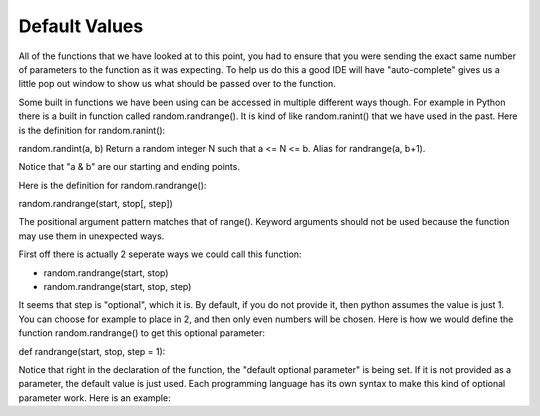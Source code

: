 .. _default-values:

Default Values
==============

All of the functions that we have looked at to this point, you had to ensure that you were sending the exact same number of parameters to the function as it was expecting. To help us do this a good IDE will have "auto-complete" gives us a little pop out window to show us what should be passed over to the function.

Some built in functions we have been using can be accessed in multiple different ways though. For example in Python there is a built in function called random.randrange(). It is kind of like random.ranint() that we have used in the past. Here is the definition for random.ranint():

random.randint(a, b)
Return a random integer N such that a <= N <= b. Alias for randrange(a, b+1).

Notice that "a & b" are our starting and ending points. 

Here is the definition for random.randrange():

random.randrange(start, stop[, step])

The positional argument pattern matches that of range(). Keyword arguments should not be used because the function may use them in unexpected ways.

First off there is actually 2 seperate ways we could call this function:

- random.randrange(start, stop)
- random.randrange(start, stop, step)

It seems that step is "optional", which it is. By default, if you do not provide it, then python assumes the value is just 1. You can choose for example to place in 2, and then only even numbers will be chosen. Here is how we would define the function random.randrange() to get this optional parameter:

def randrange(start, stop, step = 1):

Notice that right in the declaration of the function, the "default optional parameter" is being set. If it is not provided as a parameter, the default value is just used. Each programming language has its own syntax to make this kind of optional parameter work. Here is an example:

.. tabs::

  .. group-tab:: C++

    .. code-block:: C++

		// Copyright (c) 2019 St. Mother Teresa HS All rights reserved.
		//
		// Created by: Mr. Coxall
		// Created on: Oct 2019
		// This program uses quadratic formula

		#include <iostream>
		#include <math.h>

		double QuadraticFormula (int a, int b, int c, bool add){
		    // calculates the quadratic formula
		    
		    double x1;
		    double x2;
		    
		    x1 = -b / (2*a);
		    x2 = sqrt(pow(b,2) - 4*a*c) / (2*a);
		    
		    if (add == true) {
		        return x1 + x2;
		    } else {
		        return x1 - x2;
		    }
		}


		main() {
		    // This program uses quadratic formula

		    int aValue;
		    int bValue;
		    int cValue;
		    int aValueAsInt;
		    int bValueAsInt;
		    int cValueAsInt;
		    int discriminant;
		    double solution;
		    double solution1;
		    double solution2;

		    // input
		    std::cout << "Enter a: ";
		    std::cin >> aValue;
		    std::cout << "Enter b: ";
		    std::cin >> bValue;
		    std::cout << "Enter c: ";
		    std::cin >> cValue;
		    std::cout << std::endl;
		    
		    // process
		    try{
		        aValueAsInt = int(aValue);
		        bValueAsInt = int(bValue);
		        cValueAsInt = int(cValue);
		        
		        discriminant = pow(bValueAsInt, 2) - 4*aValueAsInt*cValueAsInt;
		        
		        if (discriminant < 0) {
		            std::cout << "There is no solution";
		        } else if (discriminant == 0) {
		            solution = QuadraticFormula(aValueAsInt, bValueAsInt, 
		                                        cValueAsInt, true);
		            std::cout << "The solution is " << solution << std::endl;
		        } else {
		            solution1 = QuadraticFormula(aValueAsInt, bValueAsInt, 
		                                         cValueAsInt, true);
		            solution2 = QuadraticFormula(aValueAsInt, bValueAsInt, 
		                                         cValueAsInt, false);
		            std::cout << "The solutions are " << solution1 << " and " 
		                      << solution2;
		        }
		    } catch (...) {
		        std::cout << "Theses are not integers";
		    }
		}


  .. group-tab:: Go

    .. code-block:: Go

      // return values

  .. group-tab:: Java

    .. code-block:: Java

      // return values

  .. group-tab:: JavaScript

    .. code-block:: JavaScript

      // return values

  .. group-tab:: Python3

    .. code-block:: Python

		#!/usr/bin/env python3

		# Created by : Mr. Coxall
		# Created on : October 2019
		# This program prints out your name


		def full_name(first_name,last_name, middle_name = None):
		    # return the full NameError

		    full_name = first_name
		    if middle_name != None:
		        full_name = full_name + " " + middle_name[0]
		    full_name = full_name + " " + last_name

		    return full_name
		  
		def main():
		    # gets a users name and prints out their formal name
		    middle_name = None
		    
		    first_name = input("Enter your first name: ")
		    question = input("Do you have a middle name? (y/n): ")
		    if question.upper() == "Y" or question.upper() == "YES":
		        middle_name = input("Enter your middle name: ")
		    last_name = input("Enter your last name: ")

		    if middle_name != None:
		        name = full_name(first_name, last_name, middle_name)
		    else:
		        name = full_name(first_name, last_name)

		    print(name)

		if __name__ == "__main__":
		    main()



  .. group-tab:: Ruby

    .. code-block:: Ruby

      // return values


  .. group-tab:: Swift

    .. code-block:: Swift

      // return values
